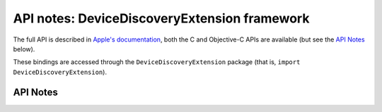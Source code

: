 .. module:: DeviceDiscoveryExtension
   :platform: macOS 15+
   :synopsis: Bindings for the DeviceDiscoveryExtension framework

API notes: DeviceDiscoveryExtension framework
=============================================

The full API is described in `Apple's documentation`__, both
the C and Objective-C APIs are available (but see the `API Notes`_ below).

.. __: https://developer.apple.com/documentation/devicediscoveryextension?language=objc

These bindings are accessed through the ``DeviceDiscoveryExtension`` package (that is, ``import DeviceDiscoveryExtension``).

.. macosadded:: 15

API Notes
---------
